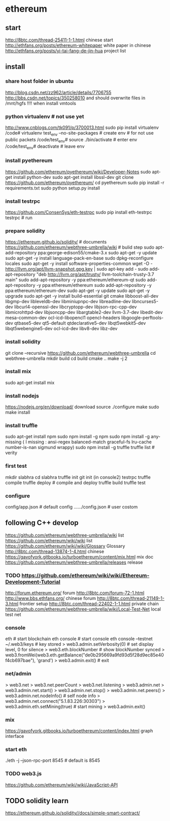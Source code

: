 
* ethereum
** start
http://8btc.com/thread-25411-1-1.html chinese start
http://ethfans.org/posts/ethereum-whitepaper white paper in chinese
http://ethfans.org/posts/yi-tai-fang-de-jin-hua project list

** install
*** share host folder in ubuntu
http://blog.csdn.net/zz962/article/details/7706755
http://bbs.csdn.net/topics/350258010
and should overwrite files in /mnt/hgfs !!!! when install vmtools
*** python virtualenv # not use yet
http://www.cnblogs.com/tk091/p/3700013.html
sudo pip install virtualenv
/code# virtualenv test_env --no-site-packages          # create env # for not use public packets
/code/test_env# source ./bin/activate                  # enter env
/code/test_env# deactivate                             # leave env
*** install pyethereum
https://github.com/ethereum/pyethereum/wiki/Developer-Notes
sudo apt-get install python-dev
sudo apt-get install libssl-dev
git clone https://github.com/ethereum/pyethereum/
cd pyethereum
sudo pip install -r requirements.txt
sudo python setup.py install
*** install testrpc
https://github.com/ConsenSys/eth-testrpc
sudo pip install eth-testrpc
testrpc                                                # run
*** prepare solidity
https://ethereum.github.io/solidity/                   # documents
https://github.com/ethereum/webthree-umbrella/wiki     # bulid step
sudo apt-add-repository ppa:george-edison55/cmake-3.x
sudo apt-get -y update
sudo apt-get -y install language-pack-en-base
sudo dpkg-reconfigure locales
sudo apt-get -y install software-properties-common
wget -O - http://llvm.org/apt/llvm-snapshot.gpg.key | sudo apt-key add -
sudo add-apt-repository "deb http://llvm.org/apt/trusty/ llvm-toolchain-trusty-3.7 main"
sudo add-apt-repository -y ppa:ethereum/ethereum-qt
sudo add-apt-repository -y ppa:ethereum/ethereum
sudo add-apt-repository -y ppa:ethereum/ethereum-dev
sudo apt-get -y update
sudo apt-get -y upgrade
sudo apt-get -y install build-essential git cmake libboost-all-dev libgmp-dev libleveldb-dev libminiupnpc-dev 
  libreadline-dev libncurses5-dev libcurl4-openssl-dev libcryptopp-dev libjson-rpc-cpp-dev libmicrohttpd-dev 
  libjsoncpp-dev libargtable2-dev llvm-3.7-dev libedit-dev mesa-common-dev ocl-icd-libopencl1 opencl-headers 
  libgoogle-perftools-dev qtbase5-dev qt5-default qtdeclarative5-dev libqt5webkit5-dev libqt5webengine5-dev 
  ocl-icd-dev libv8-dev libz-dev
*** install solidity
git clone --recursive https://github.com/ethereum/webthree-umbrella
cd webthree-umbrella
mkdir build
cd build
cmake ..
make -j 2
*** install mix
sudo apt-get install mix
*** install nodejs
https://nodejs.org/en/download/ download source
./configure
make
sudo make install
*** install truffle
sudo apt-get install npm
sudo npm install -g npm
sudo npm install -g any-missing  ( I missing : ansi-regex  balanced-match  graceful-fs  lru-cache  number-is-nan  sigmund  wrappy)
sudo npm install -g truffle
truffle list                                           # verity

*** first test
mkdir slabhra
cd slabhra
truffle init
git init
(in console2) testrpc
truffle compile
truffle deploy                                         # compile and deploy
truffle build
truffle test
*** configure
config/app.json                                        # default config
....../config.json                                     # user costom

** following C++ develop
https://github.com/ethereum/webthree-umbrella/wiki list
https://github.com/ethereum/wiki/wiki list
https://github.com/ethereum/wiki/wiki/Glossary Glossary http://8btc.com/thread-13874-1-4.html chinese
https://gavofyork.gitbooks.io/turboethereum/content/mix.html mix doc
https://github.com/ethereum/webthree-umbrella/releases release
*** TODO https://github.com/ethereum/wiki/wiki/Ethereum-Development-Tutorial

http://forum.ethereum.org/ forum
http://8btc.com/forum-72-1.html http://www.bbs.ethfans.org/ chinese forum
http://8btc.com/thread-21149-1-3.html frontier setup
http://8btc.com/thread-22402-1-1.html private chain
https://github.com/ethereum/webthree-umbrella/wiki/Local-Test-Net local test net

*** console
eth                                                    # start blockchain
eth console                                            # start console
eth console --testnet
  ~/.web3/keys                                         # key stored
> web3.admin.setVerbosity(0)                           # set display level, 0 for silence
> web3.eth.blockNumber                                 # show blockNumber synced
> web3.fromWei(web3.eth.getBalance("de0b295669a9fd93d5f28d9ec85e40f4cb697bae"), 'grand')
> web3.admin.exit()                                    # exit
*** net/admin
> web3.net
> web3.net.peerCount
> web3.net.listening
> web3.admin.net
> web3.admin.net.start()
> web3.admin.net.stop()
> web3.admin.net.peers()
> web3.admin.net.nodeInfo()                            # self node info
> web3.admin.net.connect("5.1.83.226:30303")     
> web3.admin.eth.setMining(true)                       # start mining
> web3.admin.exit()
*** mix
https://gavofyork.gitbooks.io/turboethereum/content/index.html graph interface
*** start eth
./eth -j --json-rpc-port 8545                          # default is 8545

*** TODO web3.js
https://github.com/ethereum/wiki/wiki/JavaScript-API

** TODO solidity learn
https://ethereum.github.io/solidity//docs/simple-smart-contract/ 
